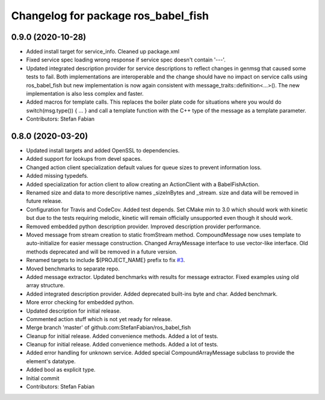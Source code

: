 ^^^^^^^^^^^^^^^^^^^^^^^^^^^^^^^^^^^^
Changelog for package ros_babel_fish
^^^^^^^^^^^^^^^^^^^^^^^^^^^^^^^^^^^^

0.9.0 (2020-10-28)
------------------
* Added install target for service_info. Cleaned up package.xml
* Fixed service spec loading wrong response if service spec doesn't contain '---'.
* Updated integrated description provider for service descriptions to reflect changes in genmsg that caused some tests to fail.
  Both implementations are interoperable and the change should have no impact on service calls using ros_babel_fish but new implementation is now again consistent with message_traits::definition<...>().
  The new implementation is also less complex and faster.
* Added macros for template calls.
  This replaces the boiler plate code for situations where you would do switch(msg.type()) { ... } and call a template function with the C++ type of the message as a template parameter.
* Contributors: Stefan Fabian

0.8.0 (2020-03-20)
------------------
* Updated install targets and added OpenSSL to dependencies.
* Added support for lookups from devel spaces.
* Changed action client specialization default values for queue sizes to prevent information loss.
* Added missing typedefs.
* Added specialization for action client to allow creating an ActionClient with a BabelFishAction.
* Renamed size and data to more descriptive names _sizeInBytes and _stream.
  size and data will be removed in future release.
* Configuration for Travis and CodeCov. Added test depends. Set CMake min to 3.0 which should work with kinetic but due to the tests requiring melodic, kinetic will remain officially unsupported even though it should work.
* Removed embedded python description provider. Improved description provider performance.
* Moved message from stream creation to static fromStream method.
  CompoundMessage now uses template to auto-initialize for easier message construction.
  Changed ArrayMessage interface to use vector-like interface. Old methods deprecated and will be removed in a future version.
* Renamed targets to include ${PROJECT_NAME} prefix to fix `#3 <https://github.com/StefanFabian/ros_babel_fish/issues/3>`_.
* Moved benchmarks to separate repo.
* Added message extractor.
  Updated benchmarks with results for message extractor.
  Fixed examples using old array structure.
* Added integrated description provider.
  Added deprecated built-ins byte and char.
  Added benchmark.
* More error checking for embedded python.
* Updated description for initial release.
* Commented action stuff which is not yet ready for release.
* Merge branch 'master' of github.com:StefanFabian/ros_babel_fish
* Cleanup for initial release.
  Added convenience methods.
  Added a lot of tests.
* Cleanup for initial release.
  Added convenience methods.
  Added a lot of tests.
* Added error handling for unknown service. Added special CompoundArrayMessage subclass to provide the element's datatype.
* Added bool as explicit type.
* Initial commit
* Contributors: Stefan Fabian
